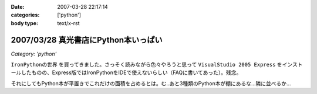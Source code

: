 :date: 2007-03-28 22:17:14
:categories: ['python']
:body type: text/x-rst

=====================================
2007/03/28 真光書店にPython本いっぱい
=====================================

*Category: 'python'*

``IronPythonの世界`` を買ってきました。さっそく読みながら色々やろうと思って ``VisualStudio 2005 Express`` をインストールしたものの、Express版ではIronPythonをIDEで使えないらしい（FAQに書いてあった）。残念。

それにしてもPython本が平置きでこれだけの面積を占めるとは。む..あと3種類のPython本が棚にあるな...隣に並べるか...


.. :extend type: text/html
.. :extend:
